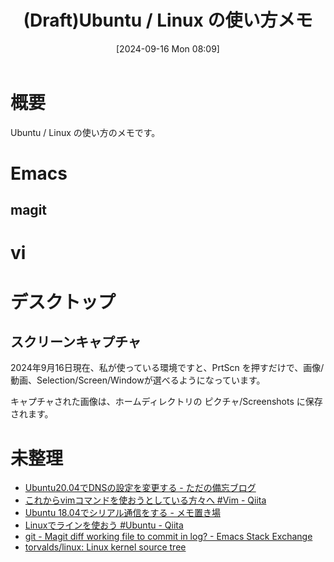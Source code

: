 #+BLOG: wurly-blog
#+POSTID: 1615
#+ORG2BLOG:
#+DATE: [2024-09-16 Mon 08:09]
#+OPTIONS: toc:nil num:nil todo:nil pri:nil tags:nil ^:nil
#+CATEGORY: 
#+TAGS: 
#+DESCRIPTION:
#+TITLE: (Draft)Ubuntu / Linux の使い方メモ

* 概要

Ubuntu / Linux の使い方のメモです。

* Emacs

** magit

* vi


* デスクトップ

** スクリーンキャプチャ
2024年9月16日現在、私が使っている環境ですと、PrtScn を押すだけで、画像/動画、Selection/Screen/Windowが選べるようになっています。

キャプチャされた画像は、ホームディレクトリの ピクチャ/Screenshots に保存されます。


* 未整理

 - [[https://tryota.hatenablog.com/entry/2021/01/10/Ubuntu20.04%E3%81%A7DNS%E3%81%AE%E8%A8%AD%E5%AE%9A%E3%82%92%E5%A4%89%E6%9B%B4%E3%81%99%E3%82%8B][Ubuntu20.04でDNSの設定を変更する - ただの備忘ブログ]]
 - [[https://qiita.com/HiromuMasuda0228/items/5ef842ee50e7ac5e85f2][これからvimコマンドを使おうとしている方々へ #Vim - Qiita]]
 - [[https://okchan08.hateblo.jp/entry/2019/01/27/234303][Ubuntu 18.04でシリアル通信をする - メモ置き場]]
 - [[https://qiita.com/ak1bageek/items/c13567d4196d1a96743f][Linuxでラインを使おう #Ubuntu - Qiita]]
 - [[https://emacs.stackexchange.com/questions/32737/magit-diff-working-file-to-commit-in-log][git - Magit diff working file to commit in log? - Emacs Stack Exchange]]
 - [[https://github.com/torvalds/linux][torvalds/linux: Linux kernel source tree]]

